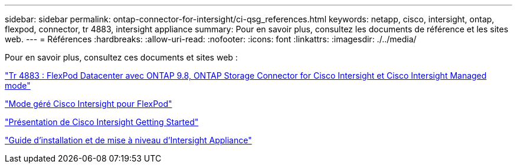 ---
sidebar: sidebar 
permalink: ontap-connector-for-intersight/ci-qsg_references.html 
keywords: netapp, cisco, intersight, ontap, flexpod, connector, tr 4883, intersight appliance 
summary: Pour en savoir plus, consultez les documents de référence et les sites web. 
---
= Références
:hardbreaks:
:allow-uri-read: 
:nofooter: 
:icons: font
:linkattrs: 
:imagesdir: ./../media/


[role="lead"]
Pour en savoir plus, consultez ces documents et sites web :

https://www.netapp.com/pdf.html?item=/media/25001-tr-4883.pdf["Tr 4883 : FlexPod Datacenter avec ONTAP 9.8, ONTAP Storage Connector for Cisco Intersight et Cisco Intersight Managed mode"^]

https://www.cisco.com/c/en/us/solutions/collateral/data-center-virtualization/flexpod/cisco-imm-for-flexpod.html["Mode géré Cisco Intersight pour FlexPod"^]

https://intersight.com/help/saas/getting_started/overview["Présentation de Cisco Intersight Getting Started"^]

https://www.cisco.com/c/en/us/td/docs/unified_computing/Intersight/b_Cisco_Intersight_Appliance_Getting_Started_Guide/b_Cisco_Intersight_Appliance_Install_and_Upgrade_Guide_chapter_00.html["Guide d'installation et de mise à niveau d'Intersight Appliance"^]
